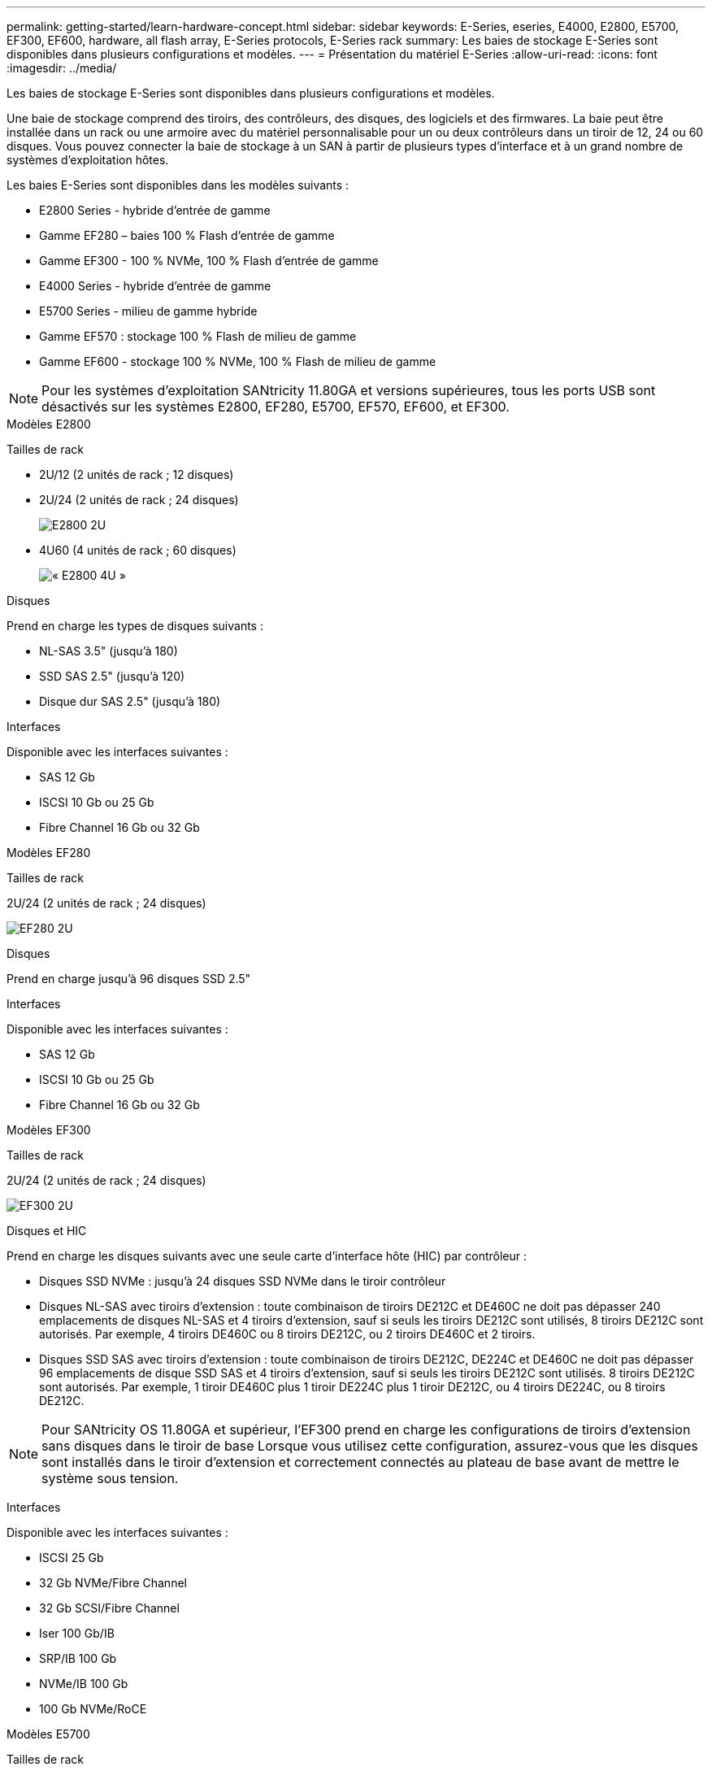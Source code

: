 ---
permalink: getting-started/learn-hardware-concept.html 
sidebar: sidebar 
keywords: E-Series, eseries, E4000, E2800, E5700, EF300, EF600, hardware, all flash array, E-Series protocols, E-Series rack 
summary: Les baies de stockage E-Series sont disponibles dans plusieurs configurations et modèles. 
---
= Présentation du matériel E-Series
:allow-uri-read: 
:icons: font
:imagesdir: ../media/


[role="lead"]
Les baies de stockage E-Series sont disponibles dans plusieurs configurations et modèles.

Une baie de stockage comprend des tiroirs, des contrôleurs, des disques, des logiciels et des firmwares. La baie peut être installée dans un rack ou une armoire avec du matériel personnalisable pour un ou deux contrôleurs dans un tiroir de 12, 24 ou 60 disques. Vous pouvez connecter la baie de stockage à un SAN à partir de plusieurs types d'interface et à un grand nombre de systèmes d'exploitation hôtes.

Les baies E-Series sont disponibles dans les modèles suivants :

* E2800 Series - hybride d'entrée de gamme
* Gamme EF280 – baies 100 % Flash d'entrée de gamme
* Gamme EF300 - 100 % NVMe, 100 % Flash d'entrée de gamme
* E4000 Series - hybride d'entrée de gamme
* E5700 Series - milieu de gamme hybride
* Gamme EF570 : stockage 100 % Flash de milieu de gamme
* Gamme EF600 - stockage 100 % NVMe, 100 % Flash de milieu de gamme



NOTE: Pour les systèmes d'exploitation SANtricity 11.80GA et versions supérieures, tous les ports USB sont désactivés sur les systèmes E2800, EF280, E5700, EF570, EF600, et EF300.

[role="tabbed-block"]
====
.Modèles E2800
--
Tailles de rack::
+
--
* 2U/12 (2 unités de rack ; 12 disques)
* 2U/24 (2 unités de rack ; 24 disques)
+
image::../media/e2800_2u_front.gif[E2800 2U]

* 4U60 (4 unités de rack ; 60 disques)
+
image::../media/e2860_front.gif[« E2800 4U »]



--
Disques::
+
--
Prend en charge les types de disques suivants :

* NL-SAS 3.5" (jusqu'à 180)
* SSD SAS 2.5" (jusqu'à 120)
* Disque dur SAS 2.5" (jusqu'à 180)


--
Interfaces::
+
--
Disponible avec les interfaces suivantes :

* SAS 12 Gb
* ISCSI 10 Gb ou 25 Gb
* Fibre Channel 16 Gb ou 32 Gb


--


--
.Modèles EF280
--
Tailles de rack::
+
--
2U/24 (2 unités de rack ; 24 disques)

image:../media/ef570_front.gif["EF280 2U"]

--
Disques::
+
--
Prend en charge jusqu'à 96 disques SSD 2.5"

--
Interfaces::
+
--
Disponible avec les interfaces suivantes :

* SAS 12 Gb
* ISCSI 10 Gb ou 25 Gb
* Fibre Channel 16 Gb ou 32 Gb


--


--
.Modèles EF300
--
Tailles de rack::
+
--
2U/24 (2 unités de rack ; 24 disques)

image:../media/ef570_front.gif["EF300 2U"]

--
Disques et HIC::
+
--
Prend en charge les disques suivants avec une seule carte d'interface hôte (HIC) par contrôleur :

* Disques SSD NVMe : jusqu'à 24 disques SSD NVMe dans le tiroir contrôleur
* Disques NL-SAS avec tiroirs d'extension : toute combinaison de tiroirs DE212C et DE460C ne doit pas dépasser 240 emplacements de disques NL-SAS et 4 tiroirs d'extension, sauf si seuls les tiroirs DE212C sont utilisés, 8 tiroirs DE212C sont autorisés. Par exemple, 4 tiroirs DE460C ou 8 tiroirs DE212C, ou 2 tiroirs DE460C et 2 tiroirs.
* Disques SSD SAS avec tiroirs d'extension : toute combinaison de tiroirs DE212C, DE224C et DE460C ne doit pas dépasser 96 emplacements de disque SSD SAS et 4 tiroirs d'extension, sauf si seuls les tiroirs DE212C sont utilisés. 8 tiroirs DE212C sont autorisés. Par exemple, 1 tiroir DE460C plus 1 tiroir DE224C plus 1 tiroir DE212C, ou 4 tiroirs DE224C, ou 8 tiroirs DE212C.



NOTE: Pour SANtricity OS 11.80GA et supérieur, l'EF300 prend en charge les configurations de tiroirs d'extension sans disques dans le tiroir de base Lorsque vous utilisez cette configuration, assurez-vous que les disques sont installés dans le tiroir d'extension et correctement connectés au plateau de base avant de mettre le système sous tension.

--
Interfaces::
+
--
Disponible avec les interfaces suivantes :

* ISCSI 25 Gb
* 32 Gb NVMe/Fibre Channel
* 32 Gb SCSI/Fibre Channel
* Iser 100 Gb/IB
* SRP/IB 100 Gb
* NVMe/IB 100 Gb
* 100 Gb NVMe/RoCE


--


--
.Modèles E5700
--
Tailles de rack::
+
--
* 2U/24 (2 unités de rack ; 24 disques)
+
image::../media/e2800_2u_front.gif[E5700 2U]

* 4U60 (4 unités de rack ; 60 disques)
+
image::../media/e2860_front.gif[E5700 4U]



--
Disques::
+
--
Prend en charge jusqu'à 480 des types de disques suivants :

* Disques NL-SAS 3.5"
* Disques SSD SAS 2.5"
* Disques durs SAS 2.5"


--
Interfaces::
+
--
Disponible avec les interfaces suivantes :

* SAS 12 Gb
* ISCSI 10 Gb ou 25 Gb
* Fibre Channel 16 Gb ou 32 Gb
* 32 Gb NVMe/Fibre Channel
* Iser 100 Gb/IB
* SRP/IB 100 Gb
* NVMe/IB 100 Gb
* 100 Gb NVMe/RoCE


--


--
.Modèles EF570
--
Tailles de rack::
+
--
2U/24 (2 unités de rack ; 24 disques)

image:../media/ef570_front.gif["EF570 2U"]

--
Disques::
+
--
Prend en charge jusqu'à 120 disques SSD 2.5"

--
Interfaces::
+
--
Disponible avec les interfaces suivantes :

* SAS 12 Gb
* ISCSI 10 Gb ou 25 Gb
* Fibre Channel 16 Gb ou 32 Gb
* 32 Gb NVMe/Fibre Channel
* Iser 100 Gb/IB
* SRP/IB 100 Gb
* NVMe/IB 100 Gb
* 100 Gb NVMe/RoCE


--


--
.Modèles EF600
--
Tailles de rack::
+
--
2U/24 (2 unités de rack ; 24 disques)

image:../media/ef570_front.gif["EF600 2U"]

--
Disques et HIC::
+
--
Prend en charge les disques suivants avec une seule carte d'interface hôte (HIC) par contrôleur :

* Disques SSD NVMe : jusqu'à 24 disques SSD NVMe dans le tiroir contrôleur
* Disques NL-SAS avec tiroirs d'extension : toute combinaison de tiroirs DE212C et DE460C ne doit pas dépasser 420 emplacements de disques NL-SAS et 7 tiroirs d'extension, sauf si seuls les tiroirs DE212C sont utilisés, 8 tiroirs DE212C sont autorisés. Par exemple, 7 tiroirs DE460C ou 8 tiroirs DE212C, ou 5 tiroirs DE460C et 2 tiroirs.
* Disques SSD SAS avec tiroirs d'extension : toute combinaison de tiroirs DE212C, DE224C et DE460C ne doit pas dépasser 96 emplacements SSD SAS et 7 tiroirs d'extension. Sauf si des tiroirs DE212C sont utilisés, 8 tiroirs DE212C sont autorisés. Par exemple, 1 tiroir DE460C plus 1 tiroir DE224C plus 1 tiroir DE212C, ou 4 tiroirs DE224C ou 8 tiroirs DE212C



NOTE: Pour SANtricity OS 11.80GA et supérieur, la baie EF600 prend en charge les configurations de tiroirs d'extension sans disques dans le tiroir de base Lorsque vous utilisez cette configuration, assurez-vous que les disques sont installés dans le tiroir d'extension et correctement connectés au plateau de base avant de mettre le système sous tension.

--
Interfaces::
+
--
Disponible avec les interfaces suivantes :

* ISCSI 25 Gb
* 32 Gb NVMe/Fibre Channel
* 32 Gb SCSI/Fibre Channel
* Iser 100 Gb/IB
* SRP/IB 100 Gb
* NVMe/IB 100 Gb
* 100 Gb NVMe/RoCE
* Iser 200 Gb/IB
* NVMe/IB 200 Gb
* NVMe/RoCE 200 Gb


--


--
.Modèles E4000
--
Tailles de rack::
+
--
* 2U/12 (2 unités de rack ; 12 disques)
+
image::../media/e4000_2u_front.png[E4000 2U]

* 4U60 (4 unités de rack ; 60 disques)
+
image::../media/e4000_4u_front.png[E4000 4U]



--
Disques::
+
--
Prend en charge les types de disques suivants :

* NL-SAS 3.5" (jusqu'à 300)
* SSD SAS 2.5" (jusqu'à 120)


--
Interfaces::
+
--
Disponible avec les interfaces suivantes :

* SAS 12 Gb
* ISCSI 1 Go ou 10GBASE-T
* ISCSI 1 Go, 10 Gb ou 25 Gb
* FC 8 Gb, 16 Gb ou 32 Gb


--


--
====